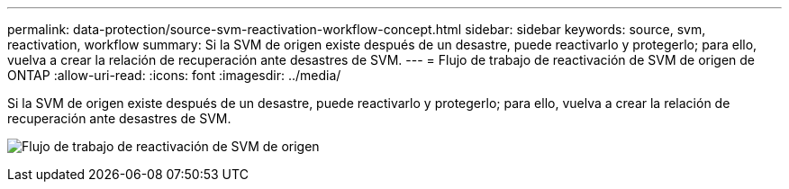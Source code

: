 ---
permalink: data-protection/source-svm-reactivation-workflow-concept.html 
sidebar: sidebar 
keywords: source, svm, reactivation, workflow 
summary: Si la SVM de origen existe después de un desastre, puede reactivarlo y protegerlo; para ello, vuelva a crear la relación de recuperación ante desastres de SVM. 
---
= Flujo de trabajo de reactivación de SVM de origen de ONTAP
:allow-uri-read: 
:icons: font
:imagesdir: ../media/


[role="lead"]
Si la SVM de origen existe después de un desastre, puede reactivarlo y protegerlo; para ello, vuelva a crear la relación de recuperación ante desastres de SVM.

image:source-svm-reactivation-workflow.gif["Flujo de trabajo de reactivación de SVM de origen"]
